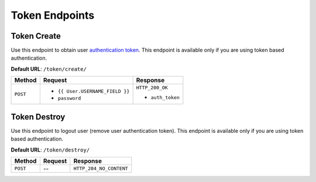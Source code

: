 Token Endpoints
===============

Token Create
------------

Use this endpoint to obtain user
`authentication token <http://www.django-rest-framework.org/api-guide/authentication#tokenauthentication>`_.
This endpoint is available only if you are using token based authentication.

**Default URL**: ``/token/create/``

+----------+----------------------------------+----------------------------------+
| Method   | Request                          | Response                         |
+==========+==================================+==================================+
| ``POST`` | * ``{{ User.USERNAME_FIELD }}``  | ``HTTP_200_OK``                  |
|          | * ``password``                   |                                  |
|          |                                  | * ``auth_token``                 |
+----------+----------------------------------+----------------------------------+

Token Destroy
-------------

Use this endpoint to logout user (remove user authentication token).
This endpoint is available only if you are using token based authentication.

**Default URL**: ``/token/destroy/``

+----------+----------------+----------------------------------+
| Method   |  Request       | Response                         |
+==========+================+==================================+
| ``POST`` | --             | ``HTTP_204_NO_CONTENT``          |
+----------+----------------+----------------------------------+